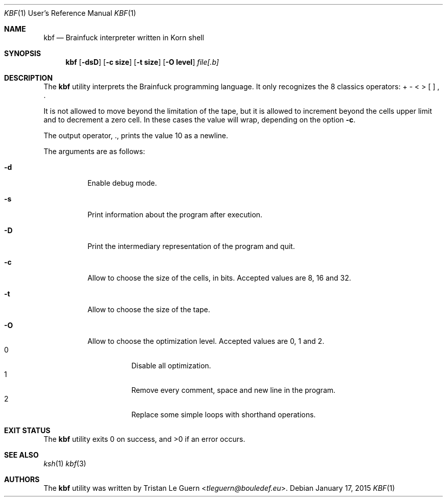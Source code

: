 .\"	$OpenBSD:  Exp $
.\"
.\" Copyright (c) 2015 Tristan Le Guern <tleguern@bouledef.eu>
.\"
.\" Permission to use, copy, modify, and distribute this software for any
.\" purpose with or without fee is hereby granted, provided that the above
.\" copyright notice and this permission notice appear in all copies.
.\"
.\" THE SOFTWARE IS PROVIDED "AS IS" AND THE AUTHOR DISCLAIMS ALL WARRANTIES
.\" WITH REGARD TO THIS SOFTWARE INCLUDING ALL IMPLIED WARRANTIES OF
.\" MERCHANTABILITY AND FITNESS. IN NO EVENT SHALL THE AUTHOR BE LIABLE FOR
.\" ANY SPECIAL, DIRECT, INDIRECT, OR CONSEQUENTIAL DAMAGES OR ANY DAMAGES
.\" WHATSOEVER RESULTING FROM LOSS OF USE, DATA OR PROFITS, WHETHER IN AN
.\" ACTION OF CONTRACT, NEGLIGENCE OR OTHER TORTIOUS ACTION, ARISING OUT OF
.\" OR IN CONNECTION WITH THE USE OR PERFORMANCE OF THIS SOFTWARE.
.\"
.Dd $Mdocdate: January 17 2015 $
.Dt KBF 1 URM
.Os
.Sh NAME
.Nm kbf
.Nd Brainfuck interpreter written in Korn shell
.Sh SYNOPSIS
.Nm
.Op Fl dsD
.Op Fl c Cm size
.Op Fl t Cm size
.Op Fl O Cm level
.Ar file[.b]
.Sh DESCRIPTION
The
.Nm
utility interprets the Brainfuck programming language. It only
recognizes the 8 classics operators: + \- < > [ ] , .
.Pp
It is not allowed to move beyond the limitation of the tape, but it is allowed to increment beyond the cells upper limit and to decrement a zero cell. In these cases the value will wrap, depending on the option
.Fl c .
.Pp
The output operator, \&., prints the value 10 as a newline.
.Pp
The arguments are as follows:
.Bl -tag -width Ds
.It Fl d
Enable debug mode.
.It Fl s
Print information about the program after execution.
.It Fl D
Print the intermediary representation of the program and quit.
.It Fl c
Allow to choose the size of the cells, in bits. Accepted values are 8, 
16 and 32.
.It Fl t
Allow to choose the size of the tape.
.It Fl O
Allow to choose the optimization level. Accepted values are 0, 1 and 2.
.Bl -tag -compact
.It 0
Disable all optimization.
.It 1
Remove every comment, space and new line in the program.
.It 2
Replace some simple loops with shorthand operations.
.El
.El
.\" The following requests should be uncommented and used where appropriate.
.\" .Sh ENVIRONMENT
.\" For sections 1, 6, 7, and 8 only.
.Sh EXIT STATUS
.Ex -std
.\" For sections 1, 6, and 8 only.
.\" .Sh EXAMPLES
.\" .Sh DIAGNOSTICS
.\" For sections 1, 4, 6, 7, 8, and 9 printf/stderr messages only.
.Sh SEE ALSO
.Xr ksh 1
.Xr kbf 3
.\" .Sh STANDARDS
.\" .Sh HISTORY
.Sh AUTHORS
The
.Nm
utility was written by
.An Tristan Le Guern Aq Mt tleguern@bouledef.eu .
.\" .Sh CAVEATS
.\" .Sh BUGS
